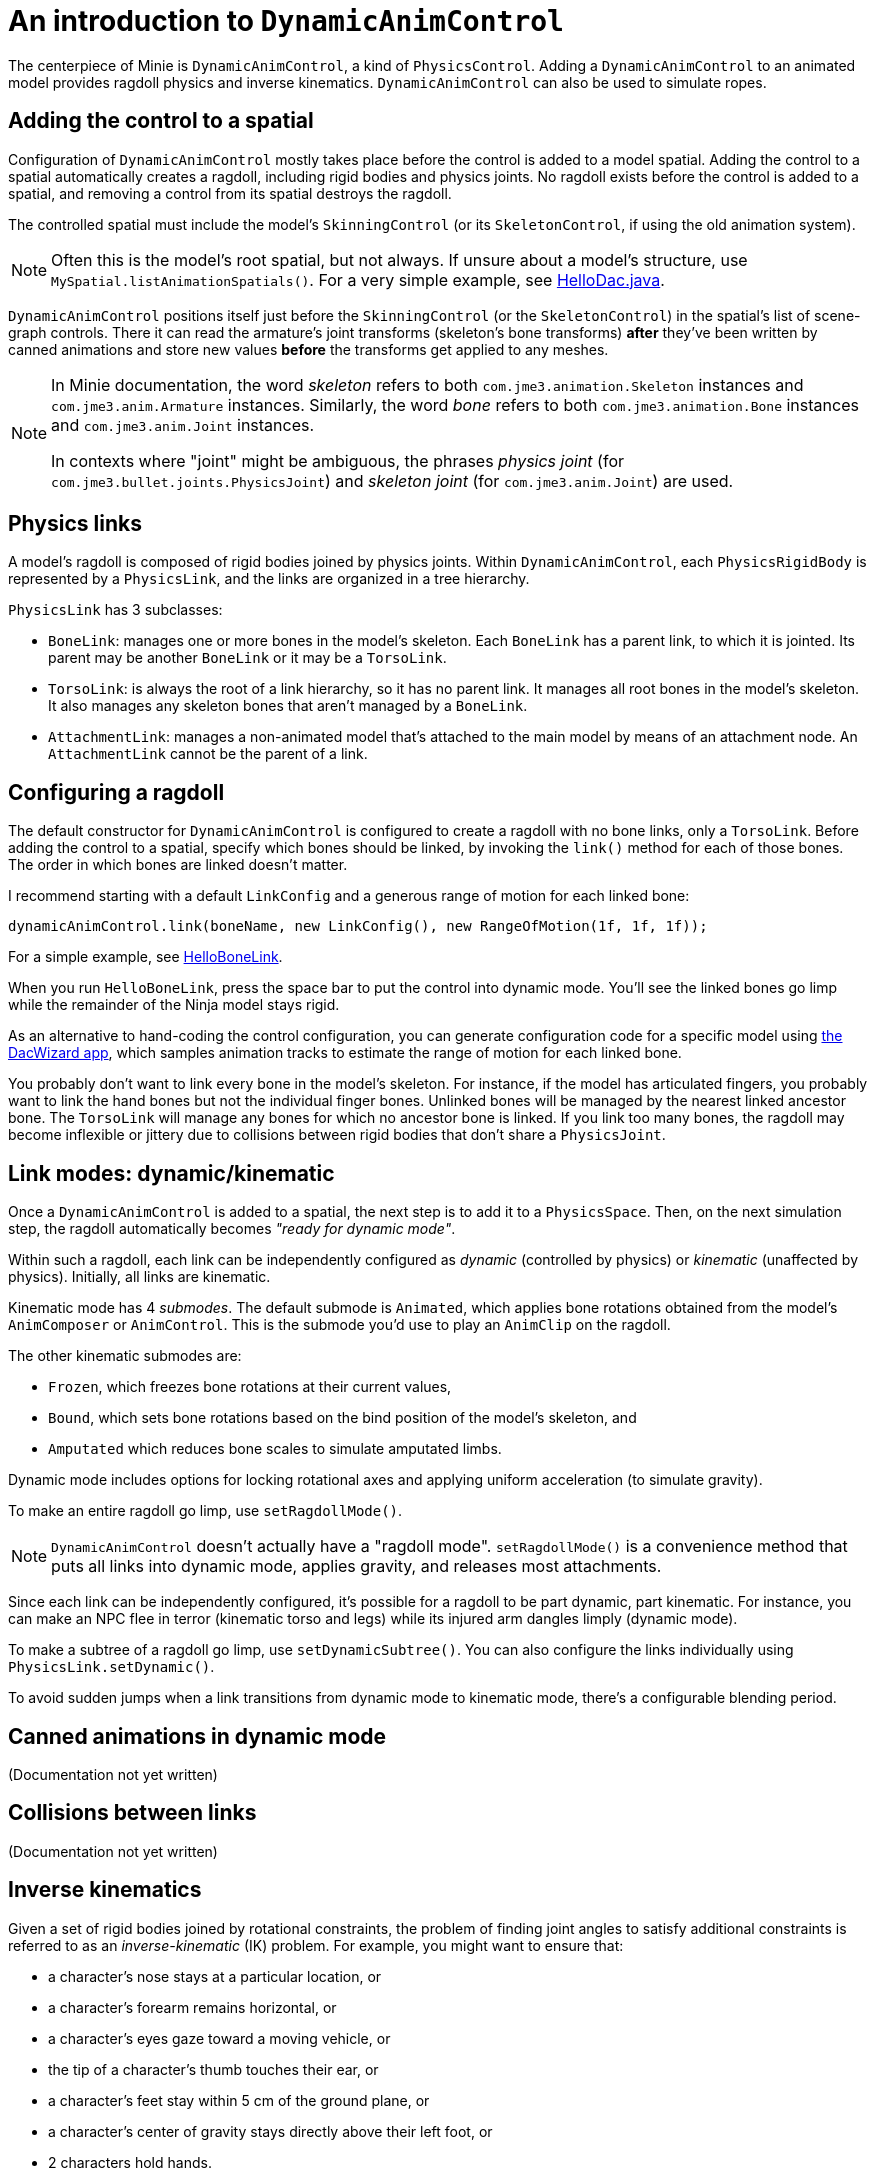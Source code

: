 = An introduction to `DynamicAnimControl`
:page-pagination:
:url-tutorial: https://github.com/stephengold/Minie/blob/master/TutorialApps/src/main/java/jme3utilities/tutorial

The centerpiece of Minie is `DynamicAnimControl`, a kind of `PhysicsControl`.
Adding a `DynamicAnimControl` to an animated model
provides ragdoll physics and inverse kinematics.
`DynamicAnimControl` can also be used to simulate ropes.

== Adding the control to a spatial

Configuration of `DynamicAnimControl` mostly takes place
before the control is added to a model spatial.
Adding the control to a spatial automatically creates a ragdoll,
including rigid bodies and physics joints.
No ragdoll exists before the control is added to a spatial,
and removing a control from its spatial destroys the ragdoll.

The controlled spatial must include the model's `SkinningControl`
(or its `SkeletonControl`, if using the old animation system).

[NOTE]
====
Often this is the model's root spatial, but not always.
If unsure about a model's structure, use `MySpatial.listAnimationSpatials()`.
For a very simple example, see
{url-tutorial}/HelloDac.java[HelloDac.java].
====

`DynamicAnimControl` positions itself just before the `SkinningControl`
(or the `SkeletonControl`) in the spatial's list of scene-graph controls.
There it can read the armature's joint transforms (skeleton's bone transforms)
*after* they've been written by canned animations
and store new values *before* the transforms get applied to any meshes.

[NOTE]
====
In Minie documentation,
the word _skeleton_ refers to both `com.jme3.animation.Skeleton` instances
and `com.jme3.anim.Armature` instances.
Similarly, the word _bone_ refers to both `com.jme3.animation.Bone` instances
and `com.jme3.anim.Joint` instances.

In contexts where "joint" might be ambiguous,
the phrases _physics joint_ (for `com.jme3.bullet.joints.PhysicsJoint`)
and _skeleton joint_ (for `com.jme3.anim.Joint`) are used.
====

== Physics links

A model's ragdoll is composed of rigid bodies joined by physics joints.
Within `DynamicAnimControl`, each `PhysicsRigidBody` is represented by
a `PhysicsLink`, and the links are organized in a tree hierarchy.

`PhysicsLink` has 3 subclasses:

* `BoneLink`: manages one or more bones in the model’s skeleton.
  Each `BoneLink` has a parent link, to which it is jointed.
  Its parent may be another `BoneLink` or it may be a `TorsoLink`.
* `TorsoLink`: is always the root of a link hierarchy,
  so it has no parent link.
  It manages all root bones in the model's skeleton.  It also manages any
  skeleton bones that aren't managed by a `BoneLink`.
* `AttachmentLink`: manages a non-animated model that's
  attached to the main model by means of an attachment node.
  An `AttachmentLink` cannot be the parent of a link.

== Configuring a ragdoll

The default constructor for `DynamicAnimControl` is configured to create a
ragdoll with no bone links, only a `TorsoLink`.
Before adding the control to a spatial, specify which bones
should be linked, by invoking the `link()` method for each of those bones.
The order in which bones are linked doesn't matter.

I recommend starting with a default `LinkConfig` and a generous range of motion
for each linked bone:

[source,java]
----
dynamicAnimControl.link(boneName, new LinkConfig(), new RangeOfMotion(1f, 1f, 1f));
----

For a simple example, see
{url-tutorial}/HelloBoneLink.java[HelloBoneLink].

When you run `HelloBoneLink`, press the space bar to put the control into
dynamic mode.
You'll see the linked bones go limp while the remainder of the Ninja model
stays rigid.

As an alternative to hand-coding the control configuration,
you can generate configuration code for a specific model using
https://github.com/stephengold/DacWizard[the DacWizard app],
which samples animation tracks to estimate
the range of motion for each linked bone.

You probably don't want to link every bone in the model's skeleton.
For instance, if the model has articulated fingers, you probably want to link
the hand bones but not the individual finger bones.
Unlinked bones will be managed by the nearest linked ancestor bone.
The `TorsoLink` will manage any bones for which no ancestor bone is linked.
If you link too many bones, the ragdoll may become inflexible or jittery
due to collisions between rigid bodies that don't share a `PhysicsJoint`.

== Link modes:  dynamic/kinematic

Once a `DynamicAnimControl` is added to a spatial,
the next step is to add it to a `PhysicsSpace`.
Then, on the next simulation step,
the ragdoll automatically becomes _"ready for dynamic mode"_.

Within such a ragdoll, each link can be independently configured
as _dynamic_ (controlled by physics) or _kinematic_ (unaffected by physics).
Initially, all links are kinematic.

Kinematic mode has 4 _submodes_.
The default submode is `Animated`, which applies bone rotations obtained
from the model's `AnimComposer` or `AnimControl`.
This is the submode you'd use to play an `AnimClip` on the ragdoll.

The other kinematic submodes are:

* `Frozen`, which freezes bone rotations at their current values,
* `Bound`, which sets bone rotations
  based on the bind position of the model's skeleton, and
* `Amputated` which reduces bone scales to simulate amputated limbs.

Dynamic mode includes options for locking rotational axes
and applying uniform acceleration (to simulate gravity).

To make an entire ragdoll go limp, use `setRagdollMode()`.

NOTE:  `DynamicAnimControl` doesn't actually have a "ragdoll mode".
`setRagdollMode()` is a convenience method
that puts all links into dynamic mode, applies gravity,
and releases most attachments.

Since each link can be independently configured,
it's possible for a ragdoll to be part dynamic, part kinematic.
For instance, you can make an NPC flee in terror (kinematic torso and legs)
while its injured arm dangles limply (dynamic mode).

To make a subtree of a ragdoll go limp, use `setDynamicSubtree()`.
You can also configure the links individually using `PhysicsLink.setDynamic()`.

To avoid sudden jumps
when a link transitions from dynamic mode to kinematic mode,
there's a configurable blending period.

== Canned animations in dynamic mode

(Documentation not yet written)

== Collisions between links

(Documentation not yet written)

== Inverse kinematics

Given a set of rigid bodies joined by rotational constraints,
the problem of finding joint angles to satisfy additional constraints
is referred to as an _inverse-kinematic_ (IK) problem.
For example, you might want to ensure that:

* a character’s nose stays at a particular location, or
* a character’s forearm remains horizontal, or
* a character’s eyes gaze toward a moving vehicle, or
* the tip of a character's thumb touches their ear, or
* a character’s feet stay within 5 cm of the ground plane, or
* a character's center of gravity stays directly above their left foot, or
* 2 characters hold hands.

In the context of a `DynamicAnimControl` ragdoll, you can solve such problems
by adding joints and/or controllers to its physics links.

* An _IK joint_ (`IKJoint`) is simply a physics constraint
  that's been augmented for use with `DynamicAnimControl`.
* A _IK controller_ (`IKController`) is a software object
  that calculates forces, impulses, and torques
  and applies them to a `PhysicsLink`.

NOTE: Both mechanisms work only on dynamic links, not static ones.

For instance, to constrain a character’s nose to be at a particular location,
you might add a single-ended IK joint to the head's `BoneLink`.

* An IK joint that constrains both location and orientation is called a _fix_.
* An IK joint that constrains location but not orientation is called a _pin_.

(More documentation to be written)

== Collision detection

(Documentation not yet written)

== Contact response

(Documentation not yet written)

== Simulating chain/rope

(Documentation not yet written)
